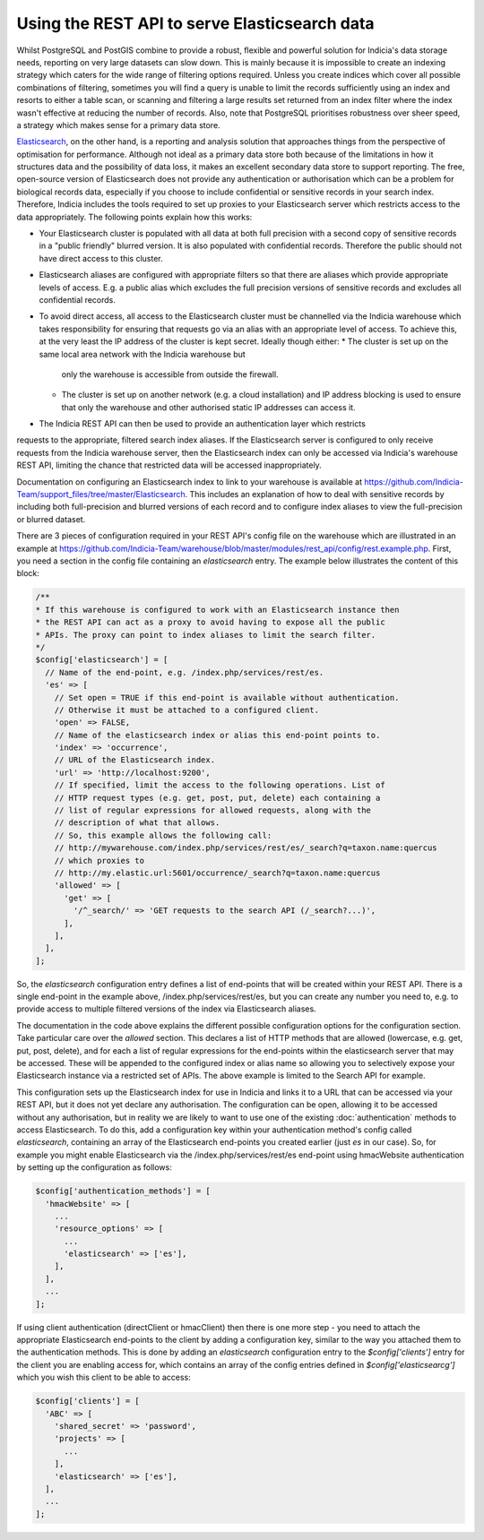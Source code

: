 Using the REST API to serve Elasticsearch data
==============================================

Whilst PostgreSQL and PostGIS combine to provide a robust, flexible and powerful solution
for Indicia's data storage needs, reporting on very large datasets can slow down. This is
mainly because it is impossible to create an indexing strategy which caters for the wide
range of filtering options required. Unless you create indices which cover all possible
combinations of filtering, sometimes you will find a query is unable to limit the records
sufficiently using an index and resorts to either a table scan, or scanning and filtering
a large results set returned from an index filter where the index wasn't effective at
reducing the number of records. Also, note that PostgreSQL prioritises robustness over
sheer speed, a strategy which makes sense for a primary data store.

`Elasticsearch <https://www.elastic.co>`_, on the other hand, is a reporting and analysis
solution that approaches things from the perspective of optimisation for performance.
Although not ideal as a primary data store both because of the limitations in how it
structures data and the possibility of data loss, it makes an excellent secondary data
store to support reporting. The free, open-source version of Elasticsearch does not
provide any authentication or authorisation which can be a problem for biological records
data, especially if you choose to include confidential or sensitive records in your
search index. Therefore, Indicia includes the tools required to set up proxies to your
Elasticsearch server which restricts access to the data appropriately. The following
points explain how this works:

* Your Elasticsearch cluster is populated with all data at both full precision with a
  second copy of sensitive records in a "public friendly" blurred version. It is also
  populated with confidential records. Therefore the public should not have direct access
  to this cluster.
* Elasticsearch aliases are configured with appropriate filters so that there are aliases
  which provide appropriate levels of access. E.g. a public alias which excludes the full
  precision versions of sensitive records and excludes all confidential records.
* To avoid direct access, all access to the Elasticsearch cluster must be channelled via
  the Indicia warehouse which takes responsibility for ensuring that requests go via an
  alias with an appropriate level of access. To achieve this, at the very least the IP
  address of the cluster is kept secret. Ideally though either:
  * The cluster is set up on the same local area network with the Indicia warehouse but
    only the warehouse is accessible from outside the firewall.
  * The cluster is set up on another network (e.g. a cloud installation) and IP address
    blocking is used to ensure that only the warehouse and other authorised static IP
    addresses can access it.
* The Indicia REST API can then be used to provide an authentication layer which restricts
requests to the appropriate, filtered search index aliases. If the Elasticsearch server is
configured to only receive requests from the Indicia warehouse server, then the
Elasticsearch index can only be accessed via Indicia's warehouse REST API, limiting the
chance that restricted data will be accessed inappropriately.

Documentation on configuring an Elasticsearch index to link to your warehouse is available
at https://github.com/Indicia-Team/support_files/tree/master/Elasticsearch. This includes
an explanation of how to deal with sensitive records by including both full-precision and
blurred versions of each record and to configure index aliases to view the full-precision
or blurred dataset.

There are 3 pieces of configuration required in your REST API's config file on the
warehouse which are illustrated in an example at
https://github.com/Indicia-Team/warehouse/blob/master/modules/rest_api/config/rest.example.php.
First, you need a section in the config file containing an `elasticsearch` entry. The
example below illustrates the content of this block:

.. code-block:: php

  /**
  * If this warehouse is configured to work with an Elasticsearch instance then
  * the REST API can act as a proxy to avoid having to expose all the public
  * APIs. The proxy can point to index aliases to limit the search filter.
  */
  $config['elasticsearch'] = [
    // Name of the end-point, e.g. /index.php/services/rest/es.
    'es' => [
      // Set open = TRUE if this end-point is available without authentication.
      // Otherwise it must be attached to a configured client.
      'open' => FALSE,
      // Name of the elasticsearch index or alias this end-point points to.
      'index' => 'occurrence',
      // URL of the Elasticsearch index.
      'url' => 'http://localhost:9200',
      // If specified, limit the access to the following operations. List of
      // HTTP request types (e.g. get, post, put, delete) each containing a
      // list of regular expressions for allowed requests, along with the
      // description of what that allows.
      // So, this example allows the following call:
      // http://mywarehouse.com/index.php/services/rest/es/_search?q=taxon.name:quercus
      // which proxies to
      // http://my.elastic.url:5601/occurrence/_search?q=taxon.name:quercus
      'allowed' => [
        'get' => [
          '/^_search/' => 'GET requests to the search API (/_search?...)',
        ],
      ],
    ],
  ];

So, the `elasticsearch` configuration entry defines a list of end-points that will be
created within your REST API. There is a single end-point in the example above,
/index.php/services/rest/es, but you can create any number you need to, e.g. to provide
access to multiple filtered versions of the index via Elasticsearch aliases.

The documentation in the code above explains the different possible configuration options
for the configuration section. Take particular care over the `allowed` section. This
declares a list of HTTP methods that are allowed (lowercase, e.g. get, put, post, delete),
and for each a list of regular expressions for the end-points within the elasticsearch
server that may be accessed. These will be appended to the configured index or alias name
so allowing you to selectively expose your Elasticsearch instance via a restricted set of
APIs. The above example is limited to the Search API for example.

This configuration sets up the Elasticsearch index for use in Indicia and links it to a
URL that can be accessed via your REST API, but it does not yet declare any authorisation.
The configuration can be open, allowing it to be accessed without any authorisation, but
in reality we are likely to want to use one of the existing :doc:`authentication`
methods to access Elasticsearch. To do this, add a configuration key within your
authentication method's config called `elasticsearch`, containing an array of the
Elasticsearch end-points you created earlier (just `es` in our case). So, for example you
might enable Elasticsearch via the /index.php/services/rest/es end-point using hmacWebsite
authentication by setting up the configuration as follows:

.. code-block:: php

  $config['authentication_methods'] = [
    'hmacWebsite' => [
      ...
      'resource_options' => [
        ...
        'elasticsearch' => ['es'],
      ],
    ],
    ...
  ];

If using client authentication (directClient or hmacClient) then there is one more step -
you need to attach the appropriate Elasticsearch end-points to the client by adding
a configuration key, similar to the way you attached them to the authentication methods.
This is done by adding an `elasticsearch` configuration entry to the `$config['clients']`
entry for the client you are enabling access for, which contains an array of the
config entries defined in `$config['elasticsearcg']` which you wish this client to be able
to access:

.. code-block:: php

  $config['clients'] = [
    'ABC' => [
      'shared_secret' => 'password',
      'projects' => [
        ...
      ],
      'elasticsearch' => ['es'],
    ],
    ...
  ];

